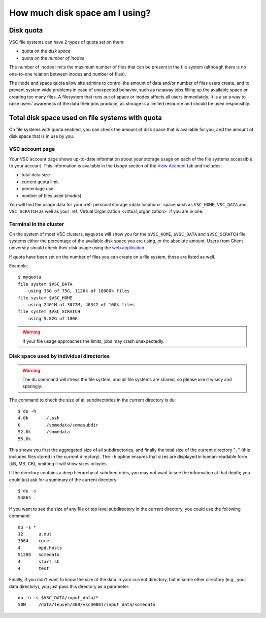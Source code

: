 .. _disk usage:

###############################
How much disk space am I using?
###############################

.. _quota:

Disk quota
==========

VSC file systems can have 2 types of quota set on them:

* quota on the *disk space*
* quota on the *number of inodes*

The number of inodes limits the maximum number of files that can be present in
the file system (although there is no one-to-one relation between inodes and
number of files).

The inode and space quota allow site admins to control the amount of data and/or
number of files users create, and to prevent system wide problems in case of
unexpected behavior, such as runaway jobs filling up the available space or
creating too many files. A filesystem that runs out of space or inodes affects
all users immediately.  It is also a way to raise users’ awareness of the data
their jobs produce, as storage is a limited resource and should be used
responsibly.

.. _checking disk usage:

Total disk space used on file systems with quota
================================================

On file systems with quota enabled, you can check the amount of disk space that
is available for you, and the amount of disk space that is in use by
you.

VSC account page
----------------

Your VSC account page shows up-to-date information about your storage usage on
each of the file systems accessible to your account. This information is
available in the *Usage* section of the
`View Account <https://account.vscentrum.be>`_ tab and includes:

* total data size
* current quota limit
* percentage use
* number of files used (*inodes*)

You will find the usage data for your :ref:`personal storage <data location>`
space such as ``VSC_HOME``, ``VSC_DATA`` and ``VSC_SCRATCH`` as well as your
:ref:`Virtual Organization <virtual_organization>` if you are in one.

Terminal in the cluster
-----------------------

On the system of most VSC clusters, ``myquota`` will show you for the
``$VSC_HOME``, ``$VSC_DATA`` and ``$VSC_SCRATCH`` file systems either the
percentage of the available disk space you are using, or the absolute amount.
Users from Ghent university should check their disk usage using the `web
application <https://account.vscentrum.be/>`_.

If quota have been set on the number of files you can create on a file
system, those are listed as well.

Example::

   $ myquota
   file system $VSC_DATA
       using 35G of 75G, 1126k of 10000k files
   file system $VSC_HOME
       using 2401M of 3072M, 40342 of 100k files
   file system $VSC_SCRATCH
       using 5.82G of 100G

.. warning::

   If your file usage approaches the limits, jobs may crash unexpectedly.


.. _du command:

Disk space used by individual directories
-----------------------------------------

.. warning::

   The ``du`` command will stress the file system, and all file systems
   are shared, so please use it wisely and sparingly.

The command to check the size of  all subdirectories in the current
directory is ``du``::

   $ du -h
   4.0k      ./.ssh
   0         ./somedata/somesubdir
   52.0k     ./somedata
   56.0k     .

This shows you first the aggregated size of all subdirectories, and
finally the total size of the current directory "``.``" (this includes
files stored in the current directory). The ``-h`` option ensures
that sizes are displayed in human-readable form (kB, MB, GB), omitting
it will   show sizes in bytes.

If the directory contains a deep hierarchy of subdirectories,
you may not want to see the information at that depth; you
could just ask for a summary of the current directory::

   $ du -s
   54864 .

If you want to see the size of any file or top level subdirectory in the current
directory, you could use the following command::

   du -s *
   12      a.out
   3564    core
   4       mpd.hosts
   51200   somedata
   4       start.sh
   4       test

Finally, if you don't want to know the size of the data in your
current directory, but in some other directory (e.g., your data
directory), you just pass this directory as a parameter::

   du -h -s $VSC_DATA/input_data/*
   50M     /data/leuven/300/vsc30001/input_data/somedata
